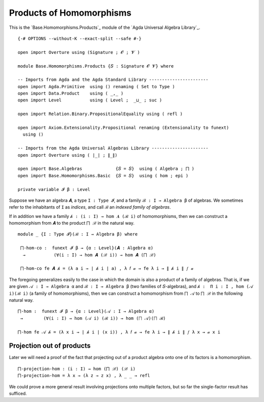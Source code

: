 .. FILE      : Base/Homomorphisms/Products.lagda.rst
.. AUTHOR    : William DeMeo
.. DATE      : 08 Sep 2021
.. UPDATED   : 23 Jun 2022

.. highlight:: agda
.. role:: code

.. _base-homomorphisms-products-of-homomorphisms:

Products of Homomorphisms
~~~~~~~~~~~~~~~~~~~~~~~~~

This is the `Base.Homomorphisms.Products`_ module of the `Agda Universal Algebra Library`_.

::

  {-# OPTIONS --without-K --exact-split --safe #-}

  open import Overture using (Signature ; 𝓞 ; 𝓥 )

  module Base.Homomorphisms.Products {𝑆 : Signature 𝓞 𝓥} where

  -- Imports from Agda and the Agda Standard Library -----------------------
  open import Agda.Primitive  using () renaming ( Set to Type )
  open import Data.Product    using ( _,_ )
  open import Level           using ( Level ;  _⊔_ ; suc )

  open import Relation.Binary.PropositionalEquality using ( refl )

  open import Axiom.Extensionality.Propositional renaming (Extensionality to funext)
    using ()

  -- Imports from the Agda Universal Algebras Library ----------------------
  open import Overture using ( ∣_∣ ; ∥_∥)

  open import Base.Algebras             {𝑆 = 𝑆}  using ( Algebra ; ⨅ )
  open import Base.Homomorphisms.Basic  {𝑆 = 𝑆}  using ( hom ; epi )

  private variable 𝓘 β : Level

Suppose we have an algebra ``𝑨``, a type ``I : Type 𝓘``, and a family
``ℬ : I → Algebra β`` of algebras. We sometimes refer to the inhabitants of ``I`` as
*indices*, and call ``ℬ`` an *indexed family of algebras*.

If in addition we have a family ``𝒽 : (i : I) → hom 𝑨 (ℬ i)`` of homomorphisms,
then we can construct a homomorphism from ``𝑨`` to the product ``⨅ ℬ`` in the
natural way.

::

  module _ {I : Type 𝓘}(ℬ : I → Algebra β) where

   ⨅-hom-co :  funext 𝓘 β → {α : Level}(𝑨 : Algebra α)
    →           (∀(i : I) → hom 𝑨 (ℬ i)) → hom 𝑨 (⨅ ℬ)

   ⨅-hom-co fe 𝑨 𝒽 = (λ a i → ∣ 𝒽 i ∣ a) , λ 𝑓 𝒶 → fe λ i → ∥ 𝒽 i ∥ 𝑓 𝒶


The foregoing generalizes easily to the case in which the domain is also a
product of a family of algebras. That is, if we are given ``𝒜 : I → Algebra α``
and ``ℬ : I → Algebra β`` (two families of ``𝑆``-algebras), and
``𝒽 :  Π i ꞉ I , hom (𝒜 i)(ℬ i)`` (a family of homomorphisms), then we can
construct a homomorphism from ``⨅ 𝒜`` to  ``⨅ ℬ`` in the following natural way.

::

   ⨅-hom :  funext 𝓘 β → {α : Level}(𝒜 : I → Algebra α)
    →        (∀(i : I) → hom (𝒜 i) (ℬ i)) → hom (⨅ 𝒜)(⨅ ℬ)

   ⨅-hom fe 𝒜 𝒽 = (λ x i → ∣ 𝒽 i ∣ (x i)) , λ 𝑓 𝒶 → fe λ i → ∥ 𝒽 i ∥ 𝑓 λ x → 𝒶 x i

.. _base-homomorphisms-projection-out-of-products:

Projection out of products
^^^^^^^^^^^^^^^^^^^^^^^^^^

Later we will need a proof of the fact that projecting out of a product
algebra onto one of its factors is a homomorphism.

::

   ⨅-projection-hom : (i : I) → hom (⨅ ℬ) (ℬ i)
   ⨅-projection-hom = λ x → (λ z → z x) , λ _ _ → refl

We could prove a more general result involving projections onto multiple
factors, but so far the single-factor result has sufficed.

